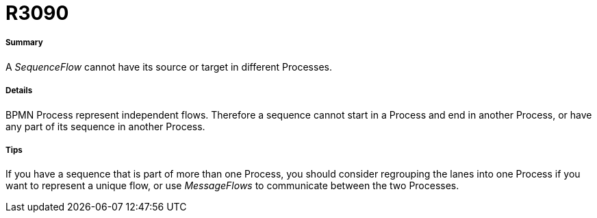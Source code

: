 // Disable all captions for figures.
:!figure-caption:
// Path to the stylesheet files
:stylesdir: .

[[R3090]]

[[r3090]]
= R3090

[[Summary]]

[[summary]]
===== Summary

A _SequenceFlow_ cannot have its source or target in different Processes.

[[Details]]

[[details]]
===== Details

BPMN Process represent independent flows. Therefore a sequence cannot start in a Process and end in another Process, or have any part of its sequence in another Process.

[[Tips]]

[[tips]]
===== Tips

If you have a sequence that is part of more than one Process, you should consider regrouping the lanes into one Process if you want to represent a unique flow, or use _MessageFlows_ to communicate between the two Processes.


